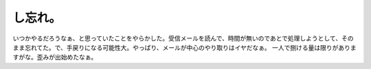 ﻿し忘れ。
########


いつかやるだろうなぁ、と思っていたことをやらかした。受信メールを読んで、時間が無いのであとで処理しようとして、そのまま忘れてた。で、手戻りになる可能性大。やっぱり、メールが中心のやり取りはイヤだなぁ。
一人で捌ける量は限りがありますがな。歪みが出始めたなぁ。



.. author:: mkouhei
.. categories:: 仕事, エラー, 
.. tags::


